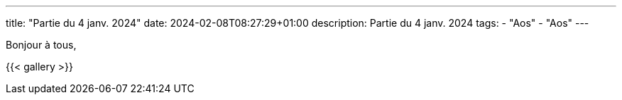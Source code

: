---
title: "Partie du 4 janv. 2024"
date: 2024-02-08T08:27:29+01:00
description: Partie du 4 janv. 2024
tags:
    - "Aos"
    - "Aos"
---

Bonjour à tous,

{{< gallery >}}
